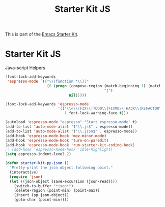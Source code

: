 #+TITLE: Starter Kit JS
#+OPTIONS: toc:nil num:nil ^:nil

This is part of the [[file:starter-kit.org][Emacs Starter Kit]].

* Starter Kit JS
Java-script Helpers

#+begin_src emacs-lisp
(font-lock-add-keywords
 'espresso-mode `(("\\(function *\\)("
                   (0 (progn (compose-region (match-beginning 1) (match-end 1)
                                             "ƒ")
                             nil)))))
#+end_src

#+begin_src emacs-lisp 
(font-lock-add-keywords 'espresso-mode
                        '(("\\<\\(FIX\\|TODO\\|FIXME\\|HACK\\|REFACTOR\\):"
                           1 font-lock-warning-face t)))
#+end_src

#+begin_src emacs-lisp 
(autoload 'espresso-mode "espresso" "Start espresso-mode" t)
(add-to-list 'auto-mode-alist '("\\.js$" . espresso-mode))
(add-to-list 'auto-mode-alist '("\\.json$" . espresso-mode))
(add-hook 'espresso-mode-hook 'moz-minor-mode)
(add-hook 'espresso-mode-hook 'turn-on-paredit)
(add-hook 'espresso-mode-hook 'run-starter-kit-coding-hook)
;; (add-hook 'espresso-mode-hook 'idle-highlight)
(setq espresso-indent-level 2)
#+end_src

#+begin_src emacs-lisp
(defun starter-kit-pp-json ()
  "Pretty-print the json object following point."
  (interactive)
  (require 'json)
  (let ((json-object (save-excursion (json-read))))
    (switch-to-buffer "*json*")
    (delete-region (point-min) (point-max))
    (insert (pp json-object))
    (goto-char (point-min))))
#+end_src
